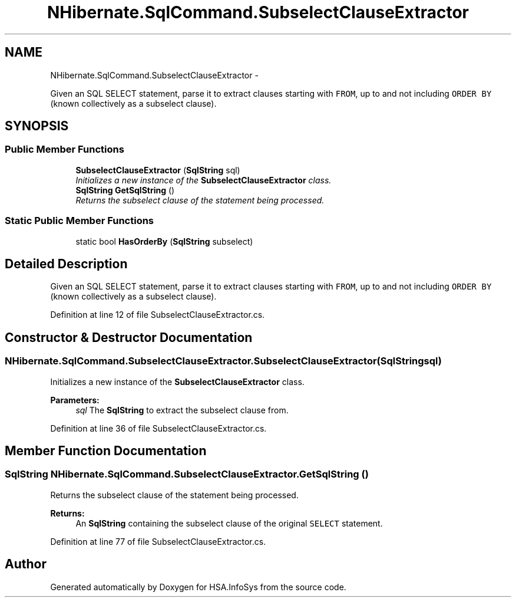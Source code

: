 .TH "NHibernate.SqlCommand.SubselectClauseExtractor" 3 "Fri Jul 5 2013" "Version 1.0" "HSA.InfoSys" \" -*- nroff -*-
.ad l
.nh
.SH NAME
NHibernate.SqlCommand.SubselectClauseExtractor \- 
.PP
Given an SQL SELECT statement, parse it to extract clauses starting with \fCFROM\fP, up to and not including \fCORDER BY\fP (known collectively as a subselect clause)\&.  

.SH SYNOPSIS
.br
.PP
.SS "Public Member Functions"

.in +1c
.ti -1c
.RI "\fBSubselectClauseExtractor\fP (\fBSqlString\fP sql)"
.br
.RI "\fIInitializes a new instance of the \fBSubselectClauseExtractor\fP class\&. \fP"
.ti -1c
.RI "\fBSqlString\fP \fBGetSqlString\fP ()"
.br
.RI "\fIReturns the subselect clause of the statement being processed\&. \fP"
.in -1c
.SS "Static Public Member Functions"

.in +1c
.ti -1c
.RI "static bool \fBHasOrderBy\fP (\fBSqlString\fP subselect)"
.br
.in -1c
.SH "Detailed Description"
.PP 
Given an SQL SELECT statement, parse it to extract clauses starting with \fCFROM\fP, up to and not including \fCORDER BY\fP (known collectively as a subselect clause)\&. 


.PP
Definition at line 12 of file SubselectClauseExtractor\&.cs\&.
.SH "Constructor & Destructor Documentation"
.PP 
.SS "NHibernate\&.SqlCommand\&.SubselectClauseExtractor\&.SubselectClauseExtractor (\fBSqlString\fPsql)"

.PP
Initializes a new instance of the \fBSubselectClauseExtractor\fP class\&. 
.PP
\fBParameters:\fP
.RS 4
\fIsql\fP The \fBSqlString\fP to extract the subselect clause from\&.
.RE
.PP

.PP
Definition at line 36 of file SubselectClauseExtractor\&.cs\&.
.SH "Member Function Documentation"
.PP 
.SS "\fBSqlString\fP NHibernate\&.SqlCommand\&.SubselectClauseExtractor\&.GetSqlString ()"

.PP
Returns the subselect clause of the statement being processed\&. 
.PP
\fBReturns:\fP
.RS 4
An \fBSqlString\fP containing the subselect clause of the original \fCSELECT\fP statement\&.
.RE
.PP

.PP
Definition at line 77 of file SubselectClauseExtractor\&.cs\&.

.SH "Author"
.PP 
Generated automatically by Doxygen for HSA\&.InfoSys from the source code\&.
